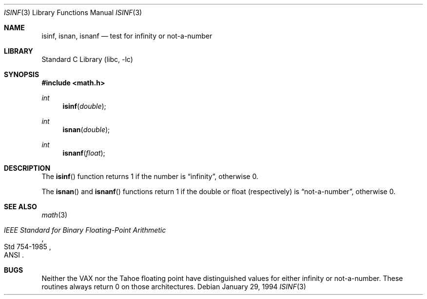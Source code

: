 .\" Copyright (c) 1991, 1993
.\"	The Regents of the University of California.  All rights reserved.
.\"
.\" Redistribution and use in source and binary forms, with or without
.\" modification, are permitted provided that the following conditions
.\" are met:
.\" 1. Redistributions of source code must retain the above copyright
.\"    notice, this list of conditions and the following disclaimer.
.\" 2. Redistributions in binary form must reproduce the above copyright
.\"    notice, this list of conditions and the following disclaimer in the
.\"    documentation and/or other materials provided with the distribution.
.\" 3. All advertising materials mentioning features or use of this software
.\"    must display the following acknowledgement:
.\"	This product includes software developed by the University of
.\"	California, Berkeley and its contributors.
.\" 4. Neither the name of the University nor the names of its contributors
.\"    may be used to endorse or promote products derived from this software
.\"    without specific prior written permission.
.\"
.\" THIS SOFTWARE IS PROVIDED BY THE REGENTS AND CONTRIBUTORS ``AS IS'' AND
.\" ANY EXPRESS OR IMPLIED WARRANTIES, INCLUDING, BUT NOT LIMITED TO, THE
.\" IMPLIED WARRANTIES OF MERCHANTABILITY AND FITNESS FOR A PARTICULAR PURPOSE
.\" ARE DISCLAIMED.  IN NO EVENT SHALL THE REGENTS OR CONTRIBUTORS BE LIABLE
.\" FOR ANY DIRECT, INDIRECT, INCIDENTAL, SPECIAL, EXEMPLARY, OR CONSEQUENTIAL
.\" DAMAGES (INCLUDING, BUT NOT LIMITED TO, PROCUREMENT OF SUBSTITUTE GOODS
.\" OR SERVICES; LOSS OF USE, DATA, OR PROFITS; OR BUSINESS INTERRUPTION)
.\" HOWEVER CAUSED AND ON ANY THEORY OF LIABILITY, WHETHER IN CONTRACT, STRICT
.\" LIABILITY, OR TORT (INCLUDING NEGLIGENCE OR OTHERWISE) ARISING IN ANY WAY
.\" OUT OF THE USE OF THIS SOFTWARE, EVEN IF ADVISED OF THE POSSIBILITY OF
.\" SUCH DAMAGE.
.\"
.\"     @(#)isinf.3	8.2 (Berkeley) 1/29/94
.\" $FreeBSD: src/lib/libc/gen/isinf.3,v 1.5.2.3 2003/05/04 22:25:22 murray Exp $
.\" $DragonFly: src/lib/libc/gen/isinf.3,v 1.2 2003/06/17 04:26:42 dillon Exp $
.\"
.Dd January 29, 1994
.Dt ISINF 3
.Os
.Sh NAME
.Nm isinf ,
.Nm isnan ,
.Nm isnanf
.Nd test for infinity or not-a-number
.Sh LIBRARY
.Lb libc
.Sh SYNOPSIS
.In math.h
.Ft int
.Fn isinf double
.Ft int
.Fn isnan double
.Ft int
.Fn isnanf float
.Sh DESCRIPTION
The
.Fn isinf
function
returns 1 if the number is
.Dq \\*(If ,
otherwise 0.
.Pp
The
.Fn isnan
and
.Fn isnanf
functions
return 1 if the double or float (respectively) is
.Dq not-a-number ,
otherwise 0.
.Sh SEE ALSO
.Xr math 3
.Rs
.%T "IEEE Standard for Binary Floating-Point Arithmetic"
.%Q ANSI
.%R Std 754-1985
.Re
.Sh BUGS
Neither the
.Tn VAX
nor the Tahoe floating point have distinguished values
for either infinity or not-a-number.
These routines always return 0 on those architectures.
